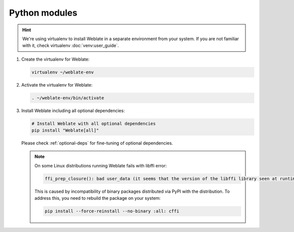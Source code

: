 Python modules
++++++++++++++

.. hint::

   We're using virtualenv to install Weblate in a separate environment from your
   system. If you are not familiar with it, check virtualenv :doc:`venv:user_guide`.


#. Create the virtualenv for Weblate:

   .. code-block:: sh

        virtualenv ~/weblate-env

#. Activate the virtualenv for Weblate:

   .. code-block:: sh

        . ~/weblate-env/bin/activate

#. Install Weblate including all optional dependencies:

   .. code-block:: sh

        # Install Weblate with all optional dependencies
        pip install "Weblate[all]"

   Please check :ref:`optional-deps` for fine-tuning of optional dependencies.

   .. note::

      On some Linux distributions running Weblate fails with libffi error:

      .. code-block:: text

         ffi_prep_closure(): bad user_data (it seems that the version of the libffi library seen at runtime is different from the 'ffi.h' file seen at compile-time)

      This is caused by incompatibility of binary packages distributed via PyPI
      with the distribution. To address this, you need to rebuild the package
      on your system:

      .. code-block:: sh

         pip install --force-reinstall --no-binary :all: cffi
